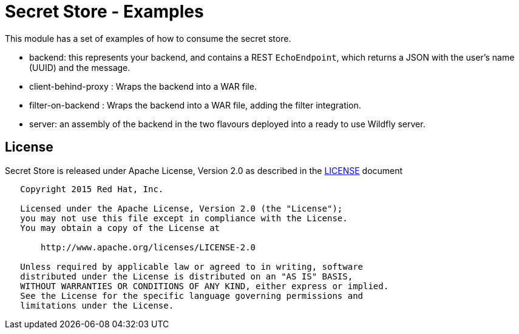 = Secret Store - Examples

This module has a set of examples of how to consume the secret store.

* backend: this represents your backend, and contains a REST `EchoEndpoint`, which returns a JSON with the user's name (UUID) and the message.
* client-behind-proxy : Wraps the backend into a WAR file.
* filter-on-backend : Wraps the backend into a WAR file, adding the filter integration.
* server: an assembly of the backend in the two flavours deployed into a ready to use Wildfly server.

== License

Secret Store is released under Apache License, Version 2.0 as described in the link:LICENSE[LICENSE] document

----
   Copyright 2015 Red Hat, Inc.

   Licensed under the Apache License, Version 2.0 (the "License");
   you may not use this file except in compliance with the License.
   You may obtain a copy of the License at

       http://www.apache.org/licenses/LICENSE-2.0

   Unless required by applicable law or agreed to in writing, software
   distributed under the License is distributed on an "AS IS" BASIS,
   WITHOUT WARRANTIES OR CONDITIONS OF ANY KIND, either express or implied.
   See the License for the specific language governing permissions and
   limitations under the License.
----
